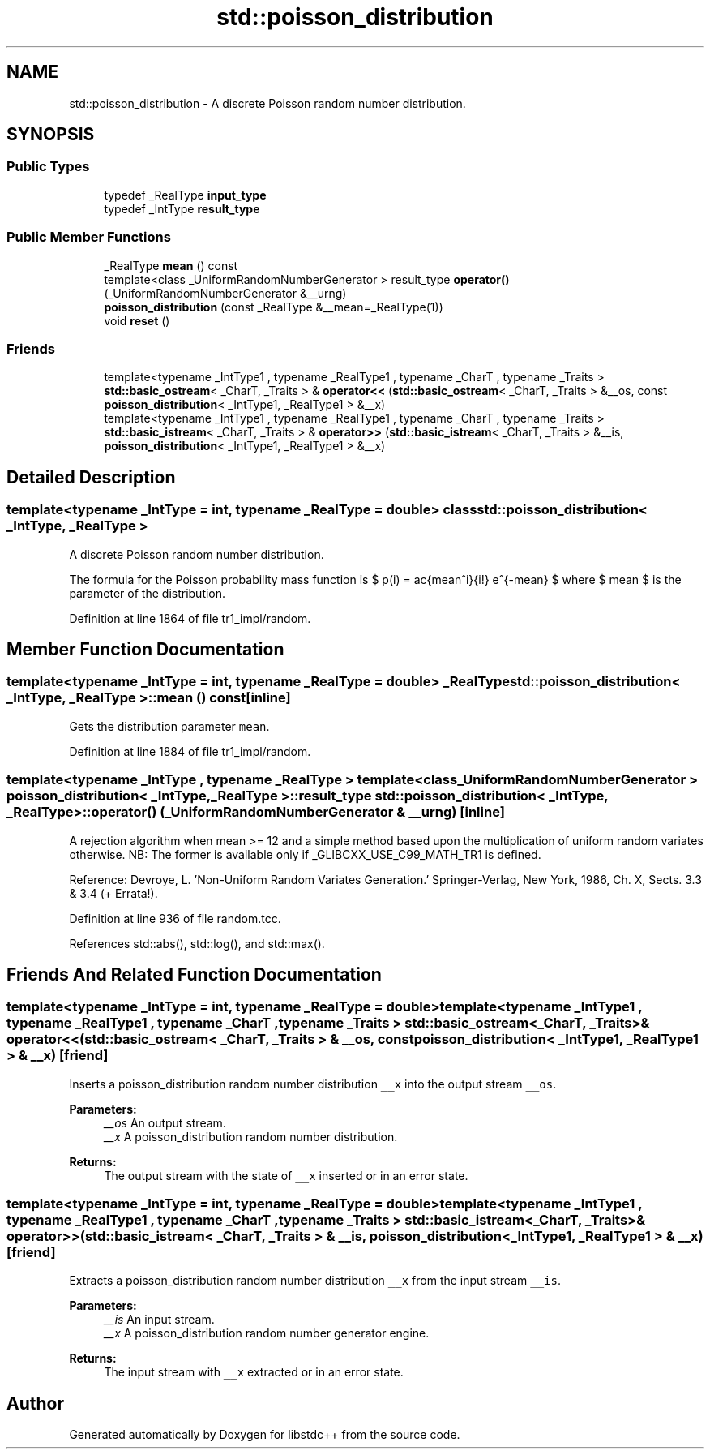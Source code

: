.TH "std::poisson_distribution" 3 "21 Apr 2009" "libstdc++" \" -*- nroff -*-
.ad l
.nh
.SH NAME
std::poisson_distribution \- A discrete Poisson random number distribution.  

.PP
.SH SYNOPSIS
.br
.PP
.SS "Public Types"

.in +1c
.ti -1c
.RI "typedef _RealType \fBinput_type\fP"
.br
.ti -1c
.RI "typedef _IntType \fBresult_type\fP"
.br
.in -1c
.SS "Public Member Functions"

.in +1c
.ti -1c
.RI "_RealType \fBmean\fP () const "
.br
.ti -1c
.RI "template<class _UniformRandomNumberGenerator > result_type \fBoperator()\fP (_UniformRandomNumberGenerator &__urng)"
.br
.ti -1c
.RI "\fBpoisson_distribution\fP (const _RealType &__mean=_RealType(1))"
.br
.ti -1c
.RI "void \fBreset\fP ()"
.br
.in -1c
.SS "Friends"

.in +1c
.ti -1c
.RI "template<typename _IntType1 , typename _RealType1 , typename _CharT , typename _Traits > \fBstd::basic_ostream\fP< _CharT, _Traits > & \fBoperator<<\fP (\fBstd::basic_ostream\fP< _CharT, _Traits > &__os, const \fBpoisson_distribution\fP< _IntType1, _RealType1 > &__x)"
.br
.ti -1c
.RI "template<typename _IntType1 , typename _RealType1 , typename _CharT , typename _Traits > \fBstd::basic_istream\fP< _CharT, _Traits > & \fBoperator>>\fP (\fBstd::basic_istream\fP< _CharT, _Traits > &__is, \fBpoisson_distribution\fP< _IntType1, _RealType1 > &__x)"
.br
.in -1c
.SH "Detailed Description"
.PP 

.SS "template<typename _IntType = int, typename _RealType = double> class std::poisson_distribution< _IntType, _RealType >"
A discrete Poisson random number distribution. 

The formula for the Poisson probability mass function is $ p(i) = \frac{mean^i}{i!} e^{-mean} $ where $ mean $ is the parameter of the distribution. 
.PP
Definition at line 1864 of file tr1_impl/random.
.SH "Member Function Documentation"
.PP 
.SS "template<typename _IntType = int, typename _RealType  = double> _RealType \fBstd::poisson_distribution\fP< _IntType, _RealType >::mean () const\fC [inline]\fP"
.PP
Gets the distribution parameter \fCmean\fP. 
.PP
Definition at line 1884 of file tr1_impl/random.
.SS "template<typename _IntType , typename _RealType > template<class _UniformRandomNumberGenerator > \fBpoisson_distribution\fP< _IntType, _RealType >::result_type \fBstd::poisson_distribution\fP< _IntType, _RealType >::operator() (_UniformRandomNumberGenerator & __urng)\fC [inline]\fP"
.PP
A rejection algorithm when mean >= 12 and a simple method based upon the multiplication of uniform random variates otherwise. NB: The former is available only if _GLIBCXX_USE_C99_MATH_TR1 is defined.
.PP
Reference: Devroye, L. 'Non-Uniform Random Variates Generation.' Springer-Verlag, New York, 1986, Ch. X, Sects. 3.3 & 3.4 (+ Errata!). 
.PP
Definition at line 936 of file random.tcc.
.PP
References std::abs(), std::log(), and std::max().
.SH "Friends And Related Function Documentation"
.PP 
.SS "template<typename _IntType = int, typename _RealType  = double> template<typename _IntType1 , typename _RealType1 , typename _CharT , typename _Traits > \fBstd::basic_ostream\fP<_CharT, _Traits>& operator<< (\fBstd::basic_ostream\fP< _CharT, _Traits > & __os, const \fBpoisson_distribution\fP< _IntType1, _RealType1 > & __x)\fC [friend]\fP"
.PP
Inserts a poisson_distribution random number distribution \fC__x\fP into the output stream \fC__os\fP.
.PP
\fBParameters:\fP
.RS 4
\fI__os\fP An output stream. 
.br
\fI__x\fP A poisson_distribution random number distribution.
.RE
.PP
\fBReturns:\fP
.RS 4
The output stream with the state of \fC__x\fP inserted or in an error state. 
.RE
.PP

.SS "template<typename _IntType = int, typename _RealType  = double> template<typename _IntType1 , typename _RealType1 , typename _CharT , typename _Traits > \fBstd::basic_istream\fP<_CharT, _Traits>& operator>> (\fBstd::basic_istream\fP< _CharT, _Traits > & __is, \fBpoisson_distribution\fP< _IntType1, _RealType1 > & __x)\fC [friend]\fP"
.PP
Extracts a poisson_distribution random number distribution \fC__x\fP from the input stream \fC__is\fP.
.PP
\fBParameters:\fP
.RS 4
\fI__is\fP An input stream. 
.br
\fI__x\fP A poisson_distribution random number generator engine.
.RE
.PP
\fBReturns:\fP
.RS 4
The input stream with \fC__x\fP extracted or in an error state. 
.RE
.PP


.SH "Author"
.PP 
Generated automatically by Doxygen for libstdc++ from the source code.
